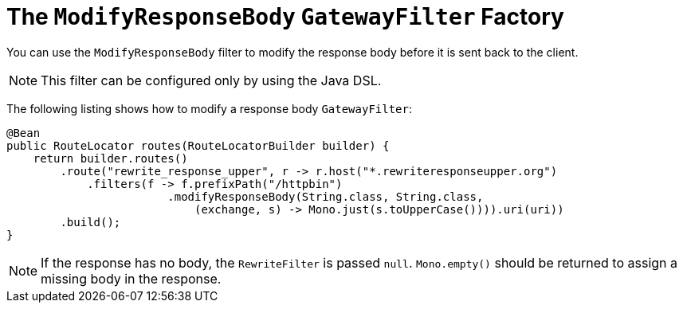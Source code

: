 [[the-modifyresponsebody-gatewayfilter-factory]]
= The `ModifyResponseBody` `GatewayFilter` Factory

You can use the `ModifyResponseBody` filter to modify the response body before it is sent back to the client.

NOTE: This filter can be configured only by using the Java DSL.

The following listing shows how to modify a response body `GatewayFilter`:

[source,java]
----
@Bean
public RouteLocator routes(RouteLocatorBuilder builder) {
    return builder.routes()
        .route("rewrite_response_upper", r -> r.host("*.rewriteresponseupper.org")
            .filters(f -> f.prefixPath("/httpbin")
        		.modifyResponseBody(String.class, String.class,
        		    (exchange, s) -> Mono.just(s.toUpperCase()))).uri(uri))
        .build();
}
----

NOTE: If the response has no body, the `RewriteFilter` is passed `null`. `Mono.empty()` should be returned to assign a missing body in the response.

